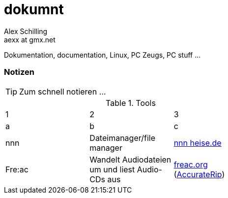 dokumnt
=======
:Author:    Alex Schilling
:Email:     aexx at gmx.net

Dokumentation, documentation, Linux, PC Zeugs, PC stuff ...








Notizen
~~~~~~~

TIP: Zum schnell notieren ...


.Tools
[format="csv",width="60%",cols="3"]
[frame="topbot",grid="none"]
|======
1,2,3
a,b,c
nnn,Dateimanager/file manager,https://www.heise.de/news/nnn-4-0-Schlanker-und-erweiterbarer-Dateimanager-fuer-den-Terminal-6016839.html?wt_mc=rss.red.ho.ho.rdf.beitrag.beitrag[nnn heise.de]
Fre:ac,Wandelt Audiodateien um und liest Audio-CDs aus,https://freac.org/de[freac.org] (http://accuraterip.com/[AccurateRip])
|======


